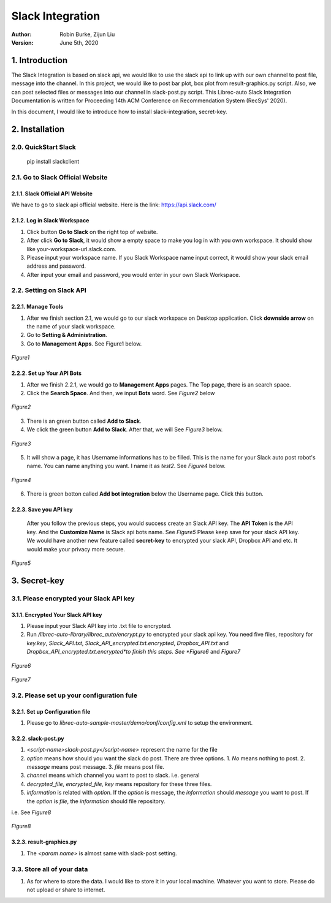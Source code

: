 =================
Slack Integration
=================
:Author:
		Robin Burke, Zijun Liu
:Version:
		June 5th, 2020

1. Introduction
===============

The Slack Integration is based on slack api, we would like to use the slack api to link up with our own channel to post file, message into the channel. In this project, we would like to post bar plot, box plot from result-graphics.py script. Also, we can post selected files or messages into our channel in slack-post.py script. This Librec-auto Slack Integration Documentation is written for Proceeding 14th ACM Conference on Recommendation System (RecSys' 2020). 

In this document, I would like to introduce how to install slack-integration, secret-key.


2. Installation
===============

2.0. QuickStart Slack
---------------------

   pip install slackclient

2.1. Go to Slack Official Website
---------------------------------

2.1.1. Slack Official API Website
~~~~~~~~~~~~~~~~~~~~~~~~~~~~~~~~~

We have to go to slack api official website. Here is the link: https://api.slack.com/
            
2.1.2. Log in Slack Workspace
~~~~~~~~~~~~~~~~~~~~~~~~~~~~~

1. Click button **Go to Slack** on the right top of website. 
            
2. After click **Go to Slack**, it would show a empty space to make you log in with you own workspace. It should show like your-workspace-url.slack.com. 
            
3. Please input your workspace name. If you Slack Workspace name input correct, it would show your slack email address and password. 
            
4. After input your email and password, you would enter in your own Slack Workspace. 


2.2. Setting on Slack API
-------------------------

2.2.1. Manage Tools
~~~~~~~~~~~~~~~~~~~

1. After we finish section 2.1, we would go to our slack workspace on Desktop application. Click **downside arrow** on the name of your slack workspace. 

2. Go to **Setting & Administration**.

3. Go to **Management Apps**. See Figure1 below.

.. figure:: https://github.com/walterscorpionblade/Documentation/tree/master/Slack-Integration/images1.png
   :align: center
   :height: 13
   :width: 25
   :scale: 30
   :alt: Management Tools

   *Figure1*


2.2.2. Set up Your API Bots
~~~~~~~~~~~~~~~~~~~~~~~~~~~~

1. After we finish 2.2.1, we would go to **Management Apps** pages. The Top page, there is an search space.

2. Click the **Search Space**. And then, we input **Bots** word. See *Figure2* below

.. figure:: https://github.com/walterscorpionblade/Documentation/tree/master/Slack-Integration/images/2.png
   :align: center
   :height: 13
   :width: 25
   :scale: 30
   :alt: API images

   *Figure2*

3. There is an green button called **Add to Slack**. 

4. We click the green button **Add to Slack**. After that, we will  See *Figure3* below.

.. figure:: https://github.com/walterscorpionblade/Documentation/tree/master/Slack-Integration/images/3.png
   :align: center
   :height: 13
   :width: 25
   :scale: 30
   :alt: API images

   *Figure3*

5. It will show a page, it has Username informations has to be filled. This is the name for your Slack auto post robot's name. You can name anything you want. I name it as *test2*. See *Figure4* below.

.. figure:: https://github.com/walterscorpionblade/Documentation/tree/master/Slack-Integration/images/4.png
   :align: center
   :height: 13
   :width: 25
   :scale: 30
   :alt: API images

   *Figure4*

6. There is green botton called **Add bot integration** below the Username page. Click this button. 


2.2.3. Save you API key
~~~~~~~~~~~~~~~~~~~~~~~
      After you follow the previous steps, you would success create an Slack API key. The **API Token** is the API key. And the **Customize Name** is Slack api bots name. See *Figure5* Please keep save for your slack API key. We would have another new feature called **secret-key** to encrypted your slack API, Dropbox API and etc. It would make your privacy more secure. 

.. figure:: https://github.com/walterscorpionblade/Documentation/tree/master/Slack-Integration/images/5.png
   :align: center
   :height: 13
   :width: 25
   :scale: 30
   :alt: API images

   *Figure5*


3. Secret-key
=============

3.1. Please encrypted your Slack API key
----------------------------------------

3.1.1. Encrypted Your Slack API key
~~~~~~~~~~~~~~~~~~~~~~~~~~~~~~~~~~~

1. Please input your Slack API key into .txt file to encrypted. 

2. Run */librec-auto-library/librec_auto/encrypt.py* to encrypted your slack api key. You need five files, repository for *key.key*, *Slack_API.txt*, *Slack_API_encrypted.txt.encrypted*, *Dropbox_API.txt* and *Dropbox_API_encrypted.txt.encrypted*to finish this steps. See *Figure6* and *Figure7*

.. figure:: https://github.com/walterscorpionblade/Documentation/tree/master/Slack-Integration/images/6.png
   :align: center
   :height: 13
   :width: 25
   :scale: 30
   :alt: image for repository of Encrypted files.

   *Figure6*

.. figure:: https://github.com/walterscorpionblade/Documentation/tree/master/Slack-Integration/images/7.png
   :align: center
   :height: 13
   :width: 25
   :scale: 30
   :alt: image for repository of Encrypted files.

   *Figure7*

3.2. Please set up your configuration fule
------------------------------------------

3.2.1. Set up Configuration file
~~~~~~~~~~~~~~~~~~~~~~~~~~~~~~~~

1. Please go to *librec-auto-sample-master/demo/conf/config.xml* to setup the environment. 

3.2.2. slack-post.py
~~~~~~~~~~~~~~~~~~~~

1. *<script-name>slack-post.py</script-name>* represent the name for the file

2. *option* means how should you want the slack do post. There are three options. 1. *No* means nothing to post. 2. *message* means post message. 3. *file* means post file. 

3. *channel* means which channel you want to post to slack. i.e. general

4. *decrypted_file, encrypted_file, key* means repository for these three files.

5. *information* is related with *option*. If the *option* is message, the *information* should *message* you want to post. If the *option* is *file*, the *information* should file repository. 

i.e. See *Figure8*

.. figure:: https://github.com/walterscorpionblade/Documentation/tree/master/Slack-Integration/images/8.png
   :align: center
   :height: 13
   :width: 25
   :scale: 30
   :alt: image for repository of Encrypted files.

   *Figure8*

3.2.3. result-graphics.py
~~~~~~~~~~~~~~~~~~~~~~~~~

1. The *<param name>* is almost same with slack-post setting. 

3.3. Store all of your data
---------------------------

1. As for where to store the data. I would like to store it in your local machine. Whatever you want to store. Please do not upload or share to internet. 





            
      		
